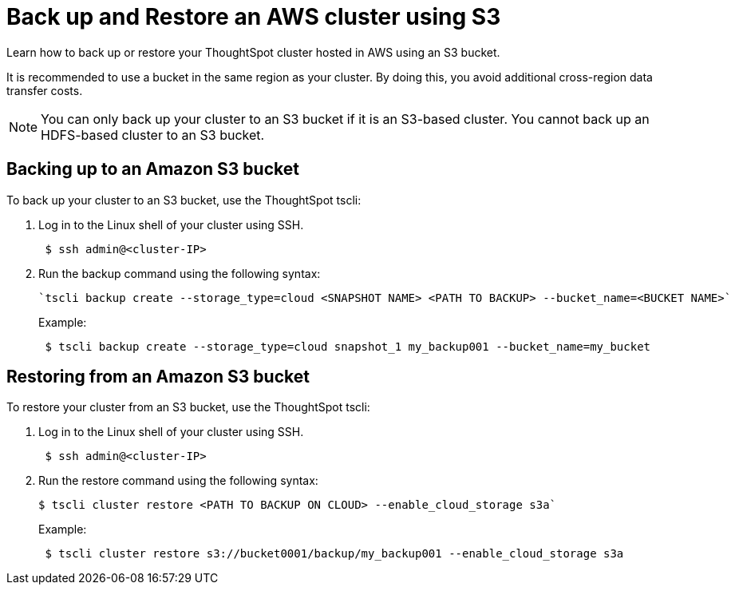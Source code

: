= Back up and Restore an AWS cluster using S3
:last_updated: 7/9/2020

Learn how to back up or restore your ThoughtSpot cluster hosted in AWS using an S3 bucket.

It is recommended to use a bucket in the same region as your cluster.
By doing this, you avoid additional cross-region data transfer costs.

NOTE: You can only back up your cluster to an S3 bucket if it is an S3-based cluster.
You cannot back up an HDFS-based cluster to an S3 bucket.

== Backing up to an Amazon S3 bucket

To back up your cluster to an S3 bucket, use the ThoughtSpot tscli:

. Log in to the Linux shell of your cluster using SSH.
+
[source,console]
----
 $ ssh admin@<cluster-IP>
----

. Run the backup command using the following syntax:
+
[source,console]
----
`tscli backup create --storage_type=cloud <SNAPSHOT NAME> <PATH TO BACKUP> --bucket_name=<BUCKET NAME>`
----
+
Example:
+
[source,console]
----
 $ tscli backup create --storage_type=cloud snapshot_1 my_backup001 --bucket_name=my_bucket
----

== Restoring from an Amazon S3 bucket

To restore your cluster from an S3 bucket, use the ThoughtSpot tscli:

. Log in to the Linux shell of your cluster using SSH.
+
[source,console]
----
 $ ssh admin@<cluster-IP>
----

. Run the restore command using the following syntax:
+
[source,console]
----
$ tscli cluster restore <PATH TO BACKUP ON CLOUD> --enable_cloud_storage s3a`
----
+
Example:
+
[source,console]
----
 $ tscli cluster restore s3://bucket0001/backup/my_backup001 --enable_cloud_storage s3a
----

